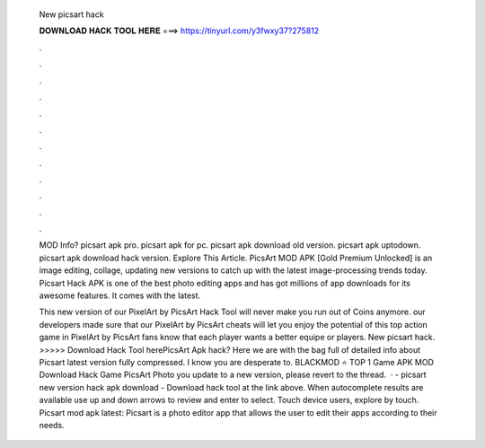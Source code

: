   New picsart hack
  
  
  
  𝐃𝐎𝐖𝐍𝐋𝐎𝐀𝐃 𝐇𝐀𝐂𝐊 𝐓𝐎𝐎𝐋 𝐇𝐄𝐑𝐄 ===> https://tinyurl.com/y3fwxy37?275812
  
  
  
  .
  
  
  
  .
  
  
  
  .
  
  
  
  .
  
  
  
  .
  
  
  
  .
  
  
  
  .
  
  
  
  .
  
  
  
  .
  
  
  
  .
  
  
  
  .
  
  
  
  .
  
  MOD Info? picsart apk pro. picsart apk for pc. picsart apk download old version. picsart apk uptodown. picsart apk download hack version. Explore This Article. PicsArt MOD APK [Gold Premium Unlocked] is an image editing, collage, updating new versions to catch up with the latest image-processing trends today. Picsart Hack APK is one of the best photo editing apps and has got millions of app downloads for its awesome features. It comes with the latest.
  
  This new version of our PixelArt by PicsArt Hack Tool will never make you run out of Coins anymore. our developers made sure that our PixelArt by PicsArt cheats will let you enjoy the potential of this top action game in PixelArt by PicsArt fans know that each player wants a better equipe or players. New picsart hack. >>>>> Download Hack Tool herePicsArt Apk hack? Here we are with the bag full of detailed info about Picsart latest version fully compressed. I know you are desperate to. BLACKMOD ⭐ TOP 1 Game APK MOD Download Hack Game PicsArt Photo you update to a new version, please revert to the thread.  · - picsart new version hack apk download - Download hack tool at the link above. When autocomplete results are available use up and down arrows to review and enter to select. Touch device users, explore by touch. Picsart mod apk latest: Picsart is a photo editor app that allows the user to edit their apps according to their needs.
